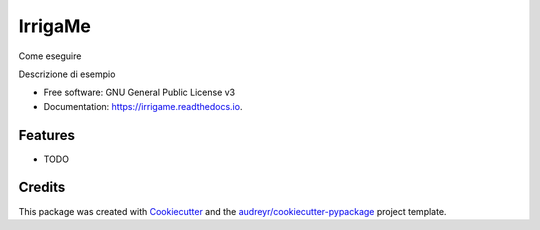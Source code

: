 ========
IrrigaMe
========


.. image:: https://img.shields.io/pypi/v/irrigame.svg
        :target: https://pypi.python.org/pypi/irrigame

.. image:: https://img.shields.io/travis/PuncakeBojee/irrigame.svg
        :target: https://travis-ci.com/PuncakeBojee/irrigame

.. image:: https://readthedocs.org/projects/irrigame/badge/?version=latest
        :target: https://irrigame.readthedocs.io/en/latest/?version=latest
        :alt: Documentation Status

Come eseguire



Descrizione di esempio


* Free software: GNU General Public License v3
* Documentation: https://irrigame.readthedocs.io.


Features
--------

* TODO

Credits
-------

This package was created with Cookiecutter_ and the `audreyr/cookiecutter-pypackage`_ project template.

.. _Cookiecutter: https://github.com/audreyr/cookiecutter
.. _`audreyr/cookiecutter-pypackage`: https://github.com/audreyr/cookiecutter-pypackage
